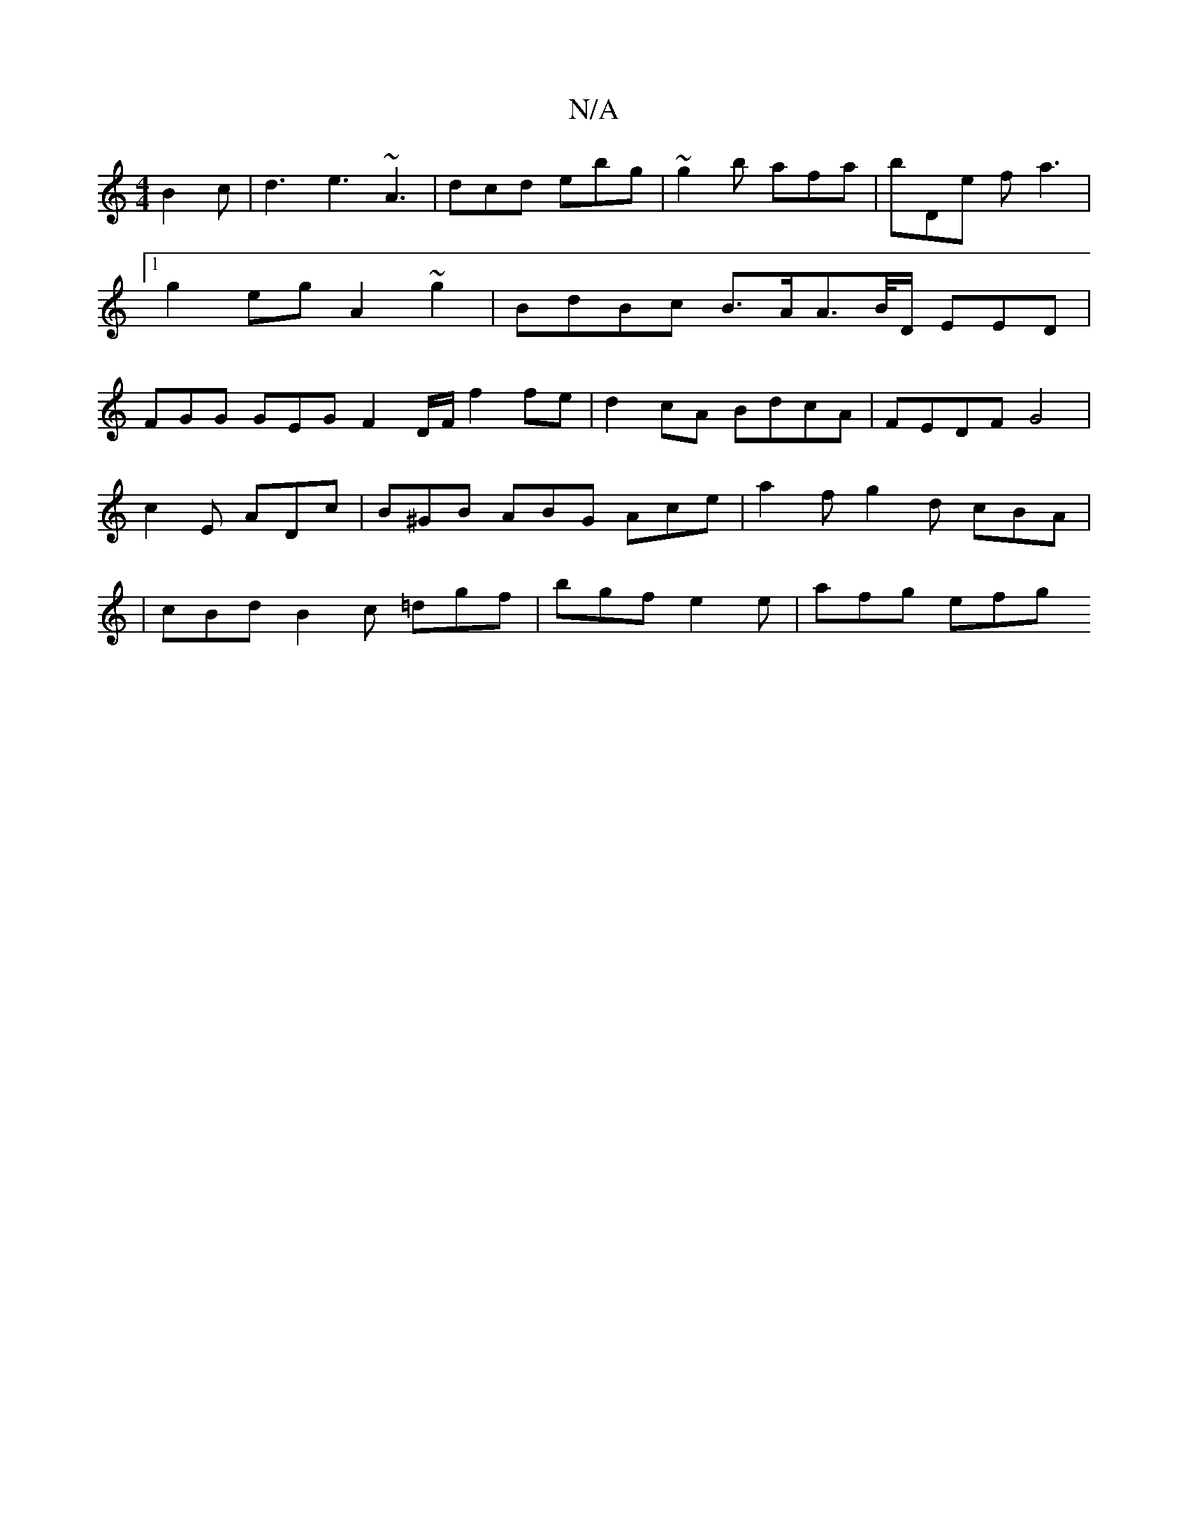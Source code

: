 X:1
T:N/A
M:4/4
R:N/A
K:Cmajor
B2 c|d3 e3 ~A3| dcd ebg | ~g2b afa | bDe fa3 |1 g2eg A2 ~g2|BdBc B>AA>B/D/ EED | FGG GEG F2 D/F/ f2 fe | d2cA BdcA | FEDF G4 |
c2 E ADc | B^GB ABG Ace|a2 f g2d cBA|
|cBd B2c =dgf | bgf e2 e | afg efg 